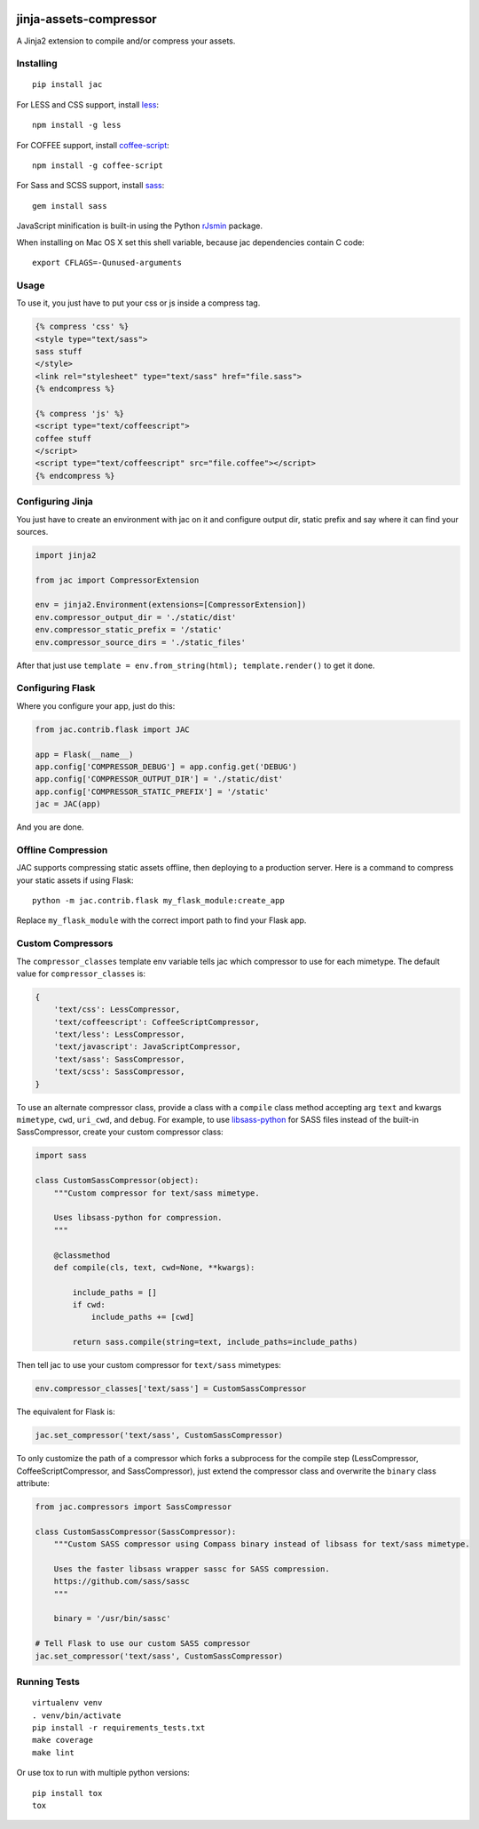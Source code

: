 .. image:: https://travis-ci.org/jaysonsantos/jinja-assets-compressor.svg?branch=master
    :target: https://travis-ci.org/jaysonsantos/jinja-assets-compressor
    :alt: Build Status

jinja-assets-compressor
=======================

A Jinja2 extension to compile and/or compress your assets.


Installing
----------

::

    pip install jac

For LESS and CSS support, install `less <https://www.npmjs.org/package/less>`_::

    npm install -g less

For COFFEE support, install `coffee-script <https://www.npmjs.com/package/coffee-script>`_::

    npm install -g coffee-script

For Sass and SCSS support, install `sass <https://rubygems.org/gems/sass>`_::

    gem install sass

JavaScript minification is built-in using the Python
`rJsmin <https://pypi.python.org/pypi/rjsmin>`_ package.

When installing on Mac OS X set this shell variable, because jac dependencies
contain C code::

    export CFLAGS=-Qunused-arguments


Usage
-----

To use it, you just have to put your css or js inside a compress tag.

.. code-block:: python

    {% compress 'css' %}
    <style type="text/sass">
    sass stuff
    </style>
    <link rel="stylesheet" type="text/sass" href="file.sass">
    {% endcompress %}

    {% compress 'js' %}
    <script type="text/coffeescript">
    coffee stuff
    </script>
    <script type="text/coffeescript" src="file.coffee"></script>
    {% endcompress %}


Configuring Jinja
-----------------

You just have to create an environment with jac on it and configure output dir,
static prefix and say where it can find your sources.

.. code-block:: python

    import jinja2

    from jac import CompressorExtension

    env = jinja2.Environment(extensions=[CompressorExtension])
    env.compressor_output_dir = './static/dist'
    env.compressor_static_prefix = '/static'
    env.compressor_source_dirs = './static_files'

After that just use ``template = env.from_string(html); template.render()`` to
get it done.


Configuring Flask
-----------------

Where you configure your app, just do this:

.. code-block:: python

    from jac.contrib.flask import JAC

    app = Flask(__name__)
    app.config['COMPRESSOR_DEBUG'] = app.config.get('DEBUG')
    app.config['COMPRESSOR_OUTPUT_DIR'] = './static/dist'
    app.config['COMPRESSOR_STATIC_PREFIX'] = '/static'
    jac = JAC(app)

And you are done.


Offline Compression
-------------------

JAC supports compressing static assets offline, then deploying to a production
server. Here is a command to compress your static assets if using Flask: ::

    python -m jac.contrib.flask my_flask_module:create_app

Replace ``my_flask_module`` with the correct import path to find your Flask app.


Custom Compressors
------------------

The ``compressor_classes`` template env variable tells jac which compressor to
use for each mimetype. The default value for ``compressor_classes`` is:

.. code-block:: python

    {
        'text/css': LessCompressor,
        'text/coffeescript': CoffeeScriptCompressor,
        'text/less': LessCompressor,
        'text/javascript': JavaScriptCompressor,
        'text/sass': SassCompressor,
        'text/scss': SassCompressor,
    }

To use an alternate compressor class, provide a class with a ``compile`` class
method accepting arg ``text`` and kwargs ``mimetype``, ``cwd``, ``uri_cwd``,
and ``debug``. For example, to use
`libsass-python <https://github.com/dahlia/libsass-python>`_ for SASS files
instead of the built-in SassCompressor, create your custom compressor class:

.. code-block:: python

    import sass

    class CustomSassCompressor(object):
        """Custom compressor for text/sass mimetype.

        Uses libsass-python for compression.
        """

        @classmethod
        def compile(cls, text, cwd=None, **kwargs):

            include_paths = []
            if cwd:
                include_paths += [cwd]

            return sass.compile(string=text, include_paths=include_paths)

Then tell jac to use your custom compressor for ``text/sass`` mimetypes:

.. code-block:: python

    env.compressor_classes['text/sass'] = CustomSassCompressor

The equivalent for Flask is:

.. code-block:: python

    jac.set_compressor('text/sass', CustomSassCompressor)

To only customize the path of a compressor which forks a subprocess for the
compile step (LessCompressor, CoffeeScriptCompressor, and SassCompressor), just
extend the compressor class and overwrite the ``binary`` class attribute:

.. code-block:: python

    from jac.compressors import SassCompressor

    class CustomSassCompressor(SassCompressor):
        """Custom SASS compressor using Compass binary instead of libsass for text/sass mimetype.

        Uses the faster libsass wrapper sassc for SASS compression.
        https://github.com/sass/sassc
        """

        binary = '/usr/bin/sassc'

    # Tell Flask to use our custom SASS compressor
    jac.set_compressor('text/sass', CustomSassCompressor)


Running Tests
-------------

::

    virtualenv venv
    . venv/bin/activate
    pip install -r requirements_tests.txt
    make coverage
    make lint

Or use tox to run with multiple python versions:

::

    pip install tox
    tox



